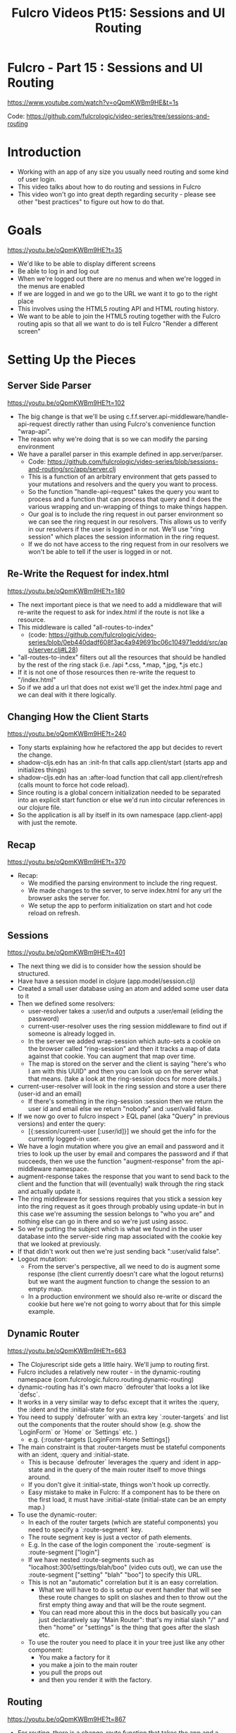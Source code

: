 #+TITLE: Fulcro Videos Pt15: Sessions and UI Routing

* Fulcro - Part 15 : Sessions and UI Routing
https://www.youtube.com/watch?v=oQpmKWBm9HE&t=1s

Code: https://github.com/fulcrologic/video-series/tree/sessions-and-routing

* Introduction

- Working with an app of any size you usually need routing and some kind of user login.
- This video talks about how to do routing and sessions in Fulcro
- This video won't go into great depth regarding security - please see other "best practices" to figure out how to do that.

* Goals
https://youtu.be/oQpmKWBm9HE?t=35

- We'd like to be able to display different screens
- Be able to log in and log out
- When we're logged out there are no menus and when we're logged in the menus are enabled
- If we are logged in and we go to the URL we want it to go to the right place
- This involves using the HTML5 routing API and HTML routing history.
- We want to be able to join the HTML5 routing together with the Fulcro routing apis so that all we want to do is tell Fulcro "Render a different screen"

* Setting Up the Pieces

** Server Side Parser
https://youtu.be/oQpmKWBm9HE?t=102

- The big change is that we'll be using c.f.f.server.api-middleware/handle-api-request directly rather than using Fulcro's convenience function "wrap-api".
- The reason why we're doing that is so we can modify the parsing environment
- We have a parallel parser in this example defined in app.server/parser.
  - Code: https://github.com/fulcrologic/video-series/blob/sessions-and-routing/src/app/server.clj
  - This is a function of an arbitrary environment that gets passed to your mutations and resolvers and the query you want to process.
  - So the function "handle-api-request" takes the query you want to process and a function that can process that query and it does the various wrapping and un-wrapping of things to make things happen.
  - Our goal is to include the ring request in out parser environment so we can see the ring request in our resolvers. This allows us to verify in our resolvers if the user is logged in or not. We'll use "ring session" which places the session information in the ring request.
  - If we do not have access to the ring request from in our resolvers we won't be able to tell if the user is logged in or not.

** Re-Write the Request for index.html
https://youtu.be/oQpmKWBm9HE?t=180

- The next important piece is that we need to add a middleware that will re-write the request to ask for index.html if the route is not like a resource.
- This middleware is called "all-routes-to-index"
  - (code: https://github.com/fulcrologic/video-series/blob/0eb440dadf608f3ac4a949691bc06c104971eddd/src/app/server.clj#L28)
- "all-routes-to-index" filters out all the resources that should be handled by the rest of the ring stack (i.e. /api *.css, *.map, *.jpg, *.js etc.)
- If it is not one of those resources then re-write the request to "/index.html"
- So if we add a url that does not exist we'll get the index.html page and we can deal with it there logically.

** Changing How the Client Starts
https://youtu.be/oQpmKWBm9HE?t=240

- Tony starts explaining how he refactored the app but decides to revert the change.
- shadow-cljs.edn has an :init-fn that calls app.client/start (starts app and initializes things)
- shadow-cljs.edn has an :after-load function that call app.client/refresh (calls mount to force hot code reload).
- Since routing is a global concern initialization needed to be separated into an explicit start function or else we'd run into circular references in our clojure file.
- So the application is all by itself in its own namespace (app.client-app) with just the remote.

** Recap
https://youtu.be/oQpmKWBm9HE?t=370

- Recap:
  - We modified the parsing environment to include the ring request.
  - We made changes to the server, to serve index.html for any url the browser asks the server for.
  - We setup the app to perform initialization on start and hot code reload on refresh.

** Sessions
https://youtu.be/oQpmKWBm9HE?t=401

- The next thing we did is to consider how the session should be structured.
- Have have a session model in clojure (app.model/session.clj)
- Created a small user database using an atom and added some user data to it
- Then we defined some resolvers:
  - user-resolver takes a :user/id and outputs a :user/email (eliding the password)
  - current-user-resolver uses the ring session middleware to find out if someone is already logged in.
  - In the server we added wrap-session which auto-sets a cookie on the browser called "ring-session" and then it tracks a map of data against that cookie. You can augment that map over time.
  - The map is stored on the server and the client is saying "here's who I am with this UUID" and then you can look up on the server what that means. (take a look at the ring-session docs for more details.)
- current-user-resolver will look in the ring session and store a user there (user-id and an email)
  - If there's something in the ring-session :session then we return the user id and email else we return "nobody" and :user/valid false.
- If we now go over to fulcro inspect > EQL panel (aka "Query" in previous versions) and enter the query:
  - [{:session/current-user [:user/id]}] we should get the info for the currently logged-in user.
- We have a login mutation where you give an email and password and it tries to look up the user by email and compares the password and if that succeeds, then we use the function "augment-response" from the api-middleware namespace.
- augment-response takes the response that you want to send back to the client and the function that will (eventually) walk through the ring stack and actually update it.
- The ring middleware for sessions requires that you stick a session key into the ring request as it goes through probably using update-in but in this case we're assuming the session belongs to "who you are" and nothing else can go in there and so we're just using assoc.
- So we're putting the subject which is what we found in the user database into the server-side ring map associated with the cookie key that we looked at previously.
- If that didn't work out then we're just sending back ":user/valid false".
- Logout mutation:
  - From the server's perspective, all we need to do is augment some response (the client currently doesn't care what the logout returns) but we want the augment function to change the session to an empty map.
  - In a production environment we should also re-write or discard the cookie but here we're not going to worry about that for this simple example.

** Dynamic Router
https://youtu.be/oQpmKWBm9HE?t=663

- The Clojurescript side gets a little hairy. We'll jump to routing first.
- Fulcro includes a relatively new router - in the dynamic-routing namespace (com.fulcrologic.fulcro.routing.dynamic-routing)
- dynamic-routing has it's own macro `defrouter`that looks a lot like `defsc`.
- It works in a very similar way to defsc except that it writes the :query, the :ident and the :initial-state for you.
- You need to supply `defrouter` with an extra key `:router-targets` and list out the components that the router should show (e.g. show the `LoginForm` or `Home` or `Settings` etc. )
  - e.g. {:router-targets [LoginForm Home Settings]}
- The main constraint is that :router-targets must be stateful components with an :ident, :query and :initial-state.
  - This is because `defrouter` leverages the :query and :ident in app-state and in the query of the main router itself to move things around.
  - If you don't give it :initial-state, things won't hook up correctly.
  - Easy mistake to make in Fulcro: If a component has to be there on the first load, it must have :initial-state (initial-state can be an empty map.)

- To use the dynamic-router:
  - In each of the router targets (which are stateful components) you need to specify a `:route-segment` key.
  - The route segment key is just a vector of path elements.
  - E.g. In the case of the login component the `:route-segment` is :route-segment ["login"]
  - If we have nested :route-segments such as "localhost:300/settings/blah/boo" (video cuts out), we can use the :route-segment ["setting" "blah" "boo"] to specify this URL.
  - This is not an "automatic" correlation but it is an easy correlation.
    - What we will have to do is setup our event handler that will see these route changes to split on slashes and then to throw out the first empty thing away and that will be the route segment.
    - You can read more about this in the docs but basically you can just declaratively say "Main Router": that's my initial slash "/" and then "home" or "settings" is the thing that goes after the slash etc.
 - To use the router you need to place it in your tree just like any other component:
      - You make a factory for it
      - you make a join to the main router
      - you pull the props out
      - and then you render it with the factory.

** Routing
https://youtu.be/oQpmKWBm9HE?t=867

- For routing, there is a change-route function that takes the app and a vector of the entire route that you want the route to go.
  - E.g. (dr/change-route APP ["settings"]) would take us to the settings route.
- Note that this doesn't change the URI, it just changes Fulcro's app state.
- To get routing fully working there are a few more things that we need to do. (We'll focus on the routing part here - we won't cover exactly how login works in its entirety)
- In a future video we'll cover how UI state machines can handle things like deferred routes.

- First we need to initialize the dynamic router with (dr/initialize! APP) (this is in the app.client/start function) so that it can put all the routers into app state correctly.
- (routing/start!) function is specific to this app (it's in the app.routing namespace) and this is where we are doing the HTML5 stuff.
- We're using the library "pushy" which hooks into the HTML5 event system for us and it will send us events.
- Looking at the `defonce history` in app.routing:
- pushy/pushy take 2 arguments: a function to make the route "go" and function to recognize the route and split it into pieces and parameters etc.
  - In this case we supply an anonymous function to make the route go
  - We're using `identity` here for our path-matcher
  - What we would get for our supplied path `p` in this case is `/home`
  - We're going to split on `/` which gives us a sequence of empty string and "home", we throw away the empty string and turn it into a vector.
  - We "spy" on that thing so we can see it in the console and then we're going to call the change-route! function with that vector that we just created.
  - That is what we need to do to get routing working with HTML5 support

Recap:
- We have simple anchor tags (`a`) with :hrefs in the Root component that are changing the URI.
- When the anchors are clicked, pushy is picking up that HTML5 event and so we now have HTML5 event handling as well (i.e. the forward and back buttons are working).

** Login
https://youtu.be/oQpmKWBm9HE?t=1063

- There are many features around login and so the next section is intended to show how much complexity is handled behind the scenes by Fulcro.
